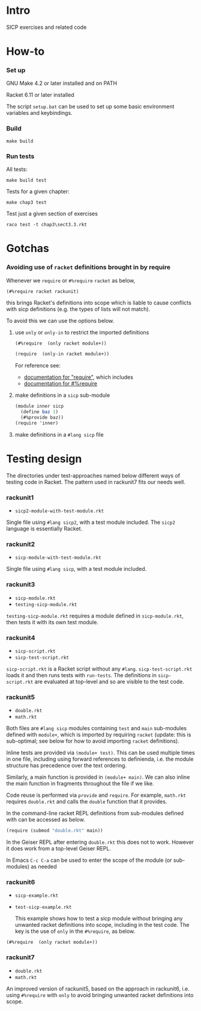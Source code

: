 # sicp  -*- fill-column: 70; -*-

* Intro

SICP exercises and related code

* How-to

*** Set up

    GNU Make 4.2 or later installed and on PATH

    Racket 6.11 or later installed

    The script ~setup.bat~ can be used to set up some basic
    environment variables and keybindings.

*** Build
#+BEGIN_SRC
make build
#+END_SRC
*** Run tests
All tests:
#+BEGIN_SRC
make build test
#+END_SRC

Tests for a given chapter:
#+BEGIN_SRC
make chap3 test
#+END_SRC

Test just a given section of exercises
#+BEGIN_SRC
raco test -t chap3\sect3.3.rkt
#+END_SRC

* Gotchas
*** Avoiding use of ~racket~ definitions brought in by require

  Whenever we ~require~ or ~#%require~ ~racket~ as below,
  : (#%require racket rackunit)
  this brings Racket's definitions into scope which is liable to cause
  conflicts with sicp definitions (e.g. the types of lists will not
  match).

  To avoid this we can use the options below.

***** use ~only~ or ~only-in~ to restrict the imported definitions

        #+BEGIN_SRC scheme
  (#%require  (only racket module+))
        #+END_SRC

        #+BEGIN_SRC scheme
  (require  (only-in racket module+))
        #+END_SRC

        For reference see:
        - [[https://docs.racket-lang.org/reference/require.html][documentation for "require"]], which includes
        - [[https://docs.racket-lang.org/reference/require.html#%2528form._%2528%2528quote._~23~25kernel%2529._~23~25require%2529%2529][documentation for #%require]]

***** make definitions in a ~sicp~ sub-module
  #+BEGIN_SRC scheme
  (module inner sicp
    (define baz 1)
    (#%provide baz))
  (require 'inner)
  #+END_SRC

***** make definitions in a ~#lang sicp~ file

* Testing design

The directories under test-approaches named below different ways of
testing code in Racket.  The pattern used in rackunit7 fits our needs
well.

*** rackunit1
- =sicp2-module-with-test-module.rkt=

Single file using ~#lang sicp2~, with a test module included.  The
~sicp2~ language is essentially Racket.

*** rackunit2
- =sicp-module-with-test-module.rkt=

Single file using ~#lang sicp~, with a test module included.

*** rackunit3
- =sicp-module.rkt=
- =testing-sicp-module.rkt=

=testing-sicp-module.rkt= requires a module defined in
=sicp-module.rkt=, then tests it with its own test module.

*** rackunit4
- =sicp-script.rkt=
- =sicp-test-script.rkt=

=sicp-script.rkt= is a Racket script without any ~#lang~.
=sicp-test-script.rkt= loads it and then runs tests with ~run-tests~.
The definitions in =sicp-script.rkt= are evaluated at top-level and so
are visible to the test code.

*** rackunit5
- =double.rkt=
- =math.rkt=

Both files are ~#lang sicp~ modules containing ~test~ and ~main~
sub-modules defined with ~module+~, which is imported by requiring
~racket~ (update: this is sub-optimal; see below for how to avoid
importing ~racket~ definitions).

Inline tests are provided via ~(module+ test)~.  This can be used
multiple times in one file, including using forward references to
definienda, i.e. the module structure has precedence over the text
ordering.

Similarly, a main function is provided in ~(module+ main)~.  We can
also inline the main function in fragments throughout the file if we
like.

Code reuse is performed via ~provide~ and ~require~.  For example,
=math.rkt= requires =double.rkt= and calls the ~double~ function that
it provides.

In the command-line racket REPL definitions from sub-modules defined
with can be accessed as below.
#+BEGIN_SRC scheme
  (require (submod "double.rkt" main))
#+END_SRC
In the Geiser REPL after entering =double.rkt= this does not to
work.  However it does work from a top-level Geiser REPL.

In Emacs ~C-c C-a~ can be used to enter the scope of the module (or
sub-modules) as needed

*** rackunit6
- =sicp-example.rkt=
- =test-sicp-example.rkt=

  This example shows how to test a sicp module without bringing any
  unwanted racket definitions into scope, including in the test code.
  The key is the use of ~only~ in the ~#%require~, as below.
#+BEGIN_SRC
(#%require  (only racket module+))
#+END_SRC

*** rackunit7
- =double.rkt=
- =math.rkt=

An improved version of rackunit5, based on the approach in rackunit6,
i.e. using ~#%require~ with ~only~ to avoid bringing unwanted racket
definitions into scope.

